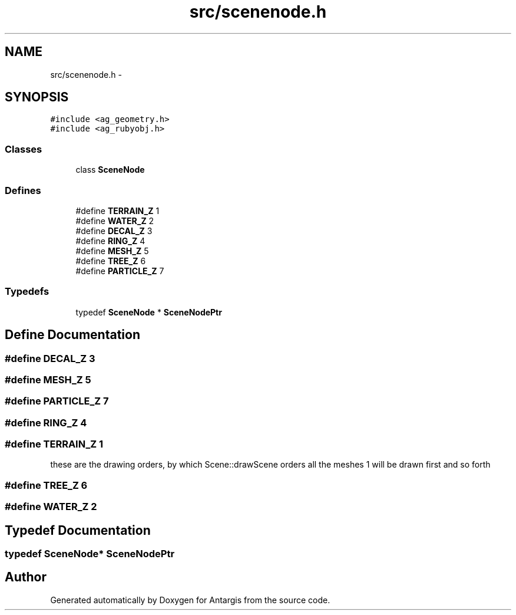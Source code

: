.TH "src/scenenode.h" 3 "27 Oct 2006" "Version 0.1.9" "Antargis" \" -*- nroff -*-
.ad l
.nh
.SH NAME
src/scenenode.h \- 
.SH SYNOPSIS
.br
.PP
\fC#include <ag_geometry.h>\fP
.br
\fC#include <ag_rubyobj.h>\fP
.br

.SS "Classes"

.in +1c
.ti -1c
.RI "class \fBSceneNode\fP"
.br
.in -1c
.SS "Defines"

.in +1c
.ti -1c
.RI "#define \fBTERRAIN_Z\fP   1"
.br
.ti -1c
.RI "#define \fBWATER_Z\fP   2"
.br
.ti -1c
.RI "#define \fBDECAL_Z\fP   3"
.br
.ti -1c
.RI "#define \fBRING_Z\fP   4"
.br
.ti -1c
.RI "#define \fBMESH_Z\fP   5"
.br
.ti -1c
.RI "#define \fBTREE_Z\fP   6"
.br
.ti -1c
.RI "#define \fBPARTICLE_Z\fP   7"
.br
.in -1c
.SS "Typedefs"

.in +1c
.ti -1c
.RI "typedef \fBSceneNode\fP * \fBSceneNodePtr\fP"
.br
.in -1c
.SH "Define Documentation"
.PP 
.SS "#define DECAL_Z   3"
.PP
.SS "#define MESH_Z   5"
.PP
.SS "#define PARTICLE_Z   7"
.PP
.SS "#define RING_Z   4"
.PP
.SS "#define TERRAIN_Z   1"
.PP
these are the drawing orders, by which Scene::drawScene orders all the meshes 1 will be drawn first and so forth 
.SS "#define TREE_Z   6"
.PP
.SS "#define WATER_Z   2"
.PP
.SH "Typedef Documentation"
.PP 
.SS "typedef \fBSceneNode\fP* \fBSceneNodePtr\fP"
.PP
.SH "Author"
.PP 
Generated automatically by Doxygen for Antargis from the source code.
